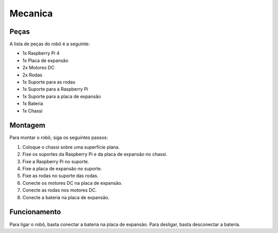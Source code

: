 Mecanica
=====

.. _pecas:

Peças
------------

A lista de peças do robô é a seguinte:

- 1x Raspberry Pi 4
- 1x Placa de expansão
- 2x Motores DC
- 2x Rodas
- 1x Suporte para as rodas
- 1x Suporte para a Raspberry Pi
- 1x Suporte para a placa de expansão
- 1x Bateria
- 1x Chassi

.. _montagem:

Montagem
------------
Para montar o robô, siga os seguintes passos:

1. Coloque o chassi sobre uma superfície plana.
2. Fixe os suportes da Raspberry Pi e da placa de expansão no chassi.
3. Fixe a Raspberry Pi no suporte.
4. Fixe a placa de expansão no suporte.
5. Fixe as rodas no suporte das rodas.
6. Conecte os motores DC na placa de expansão.
7. Conecte as rodas nos motores DC.
8. Conecte a bateria na placa de expansão.

.. _funcionamento:

Funcionamento
----------------

Para ligar o robô, basta conectar a bateria na placa de expansão.
Para desligar, basta desconectar a bateria.

